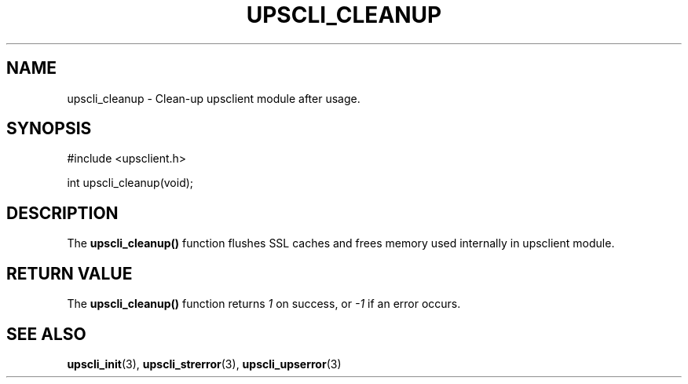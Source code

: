 '\" t
.\"     Title: upscli_cleanup
.\"    Author: [FIXME: author] [see http://www.docbook.org/tdg5/en/html/author]
.\" Generator: DocBook XSL Stylesheets vsnapshot <http://docbook.sf.net/>
.\"      Date: 08/08/2025
.\"    Manual: NUT Manual
.\"    Source: Network UPS Tools 2.8.4
.\"  Language: English
.\"
.TH "UPSCLI_CLEANUP" "3" "08/08/2025" "Network UPS Tools 2\&.8\&.4" "NUT Manual"
.\" -----------------------------------------------------------------
.\" * Define some portability stuff
.\" -----------------------------------------------------------------
.\" ~~~~~~~~~~~~~~~~~~~~~~~~~~~~~~~~~~~~~~~~~~~~~~~~~~~~~~~~~~~~~~~~~
.\" http://bugs.debian.org/507673
.\" http://lists.gnu.org/archive/html/groff/2009-02/msg00013.html
.\" ~~~~~~~~~~~~~~~~~~~~~~~~~~~~~~~~~~~~~~~~~~~~~~~~~~~~~~~~~~~~~~~~~
.ie \n(.g .ds Aq \(aq
.el       .ds Aq '
.\" -----------------------------------------------------------------
.\" * set default formatting
.\" -----------------------------------------------------------------
.\" disable hyphenation
.nh
.\" disable justification (adjust text to left margin only)
.ad l
.\" -----------------------------------------------------------------
.\" * MAIN CONTENT STARTS HERE *
.\" -----------------------------------------------------------------
.SH "NAME"
upscli_cleanup \- Clean\-up upsclient module after usage\&.
.SH "SYNOPSIS"
.sp
.nf
        #include <upsclient\&.h>

        int upscli_cleanup(void);
.fi
.SH "DESCRIPTION"
.sp
The \fBupscli_cleanup()\fR function flushes SSL caches and frees memory used internally in upsclient module\&.
.SH "RETURN VALUE"
.sp
The \fBupscli_cleanup()\fR function returns \fI1\fR on success, or \fI\-1\fR if an error occurs\&.
.SH "SEE ALSO"
.sp
\fBupscli_init\fR(3), \fBupscli_strerror\fR(3), \fBupscli_upserror\fR(3)
